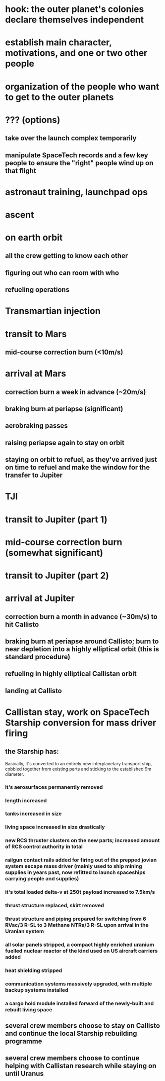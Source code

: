 * hook: the outer planet's colonies declare themselves independent
* establish main character, motivations, and one or two other people
* organization of the people who want to get to the outer planets
* ??? (options)
** take over the launch complex temporarily
** manipulate SpaceTech records and a few key people to ensure the "right" people wind up on that flight
* astronaut training, launchpad ops
* ascent
* on earth orbit
** all the crew getting to know each other
** figuring out who can room with who
** refueling operations
* Transmartian injection
* transit to Mars
** mid-course correction burn (<10m/s)
* arrival at Mars
** correction burn a week in advance (~20m/s)
** braking burn at periapse (significant)
** aerobraking passes
** raising periapse again to stay on orbit
** staying on orbit to refuel, as they've arrived just on time to refuel and make the window for the transfer to Jupiter
* TJI
* transit to Jupiter (part 1)
* mid-course correction burn (somewhat significant)
* transit to Jupiter (part 2)
* arrival at Jupiter
** correction burn a month in advance (~30m/s) to hit Callisto
** braking burn at periapse around Callisto; burn to near depletion into a highly elliptical orbit (this is standard procedure)
** refueling in highly elliptical Callistan orbit
** landing at Callisto
* Callistan stay, work on SpaceTech Starship conversion for mass driver firing
** the Starship has:
Basically, it's converted to an entirely new interplanetary transport ship, cobbled together from existing parts and sticking to the established 9m diameter.
*** it's aerosurfaces permanently removed
*** length increased
*** tanks increased in size
*** living space increased in size drastically
*** new RCS thruster clusters on the new parts; increased amount of RCS control authority in total
*** railgun contact rails added for firing out of the prepped jovian system escape mass driver (mainly used to ship mining supplies in years past, now refitted to launch spaceships carrying people and supplies)
*** it's total loaded delta-v at 250t payload increased to 7.5km/s
*** thrust structure replaced, skirt removed
*** thrust structure and piping prepared for switching from 6 RVac/3 R-SL to 3 Methane NTRs/3 R-SL upon arrival in the Uranian system
*** all solar panels stripped, a compact highly enriched uranium fuelled nuclear reactor of the kind used on US aircraft carriers added
*** heat shielding stripped
*** communication systems massively upgraded, with multiple backup systems installed
*** a cargo hold module installed forward of the newly-built and rebuilt living space
** several crew members choose to stay on Callisto and continue the local Starship rebuilding programme
** several crew members choose to continue helping with Callistan research while staying on until Uranus
